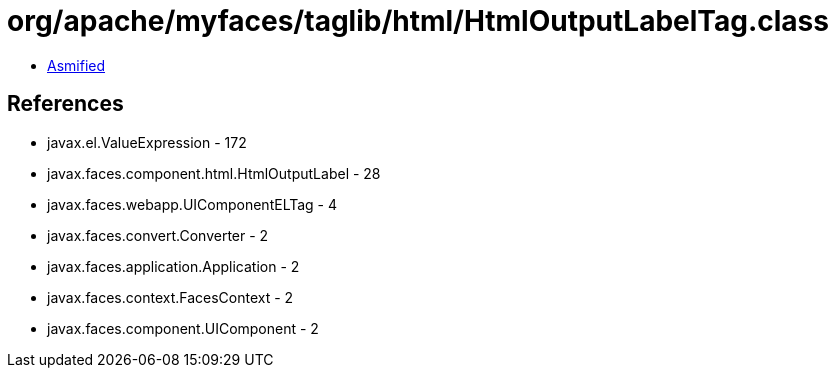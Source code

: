 = org/apache/myfaces/taglib/html/HtmlOutputLabelTag.class

 - link:HtmlOutputLabelTag-asmified.java[Asmified]

== References

 - javax.el.ValueExpression - 172
 - javax.faces.component.html.HtmlOutputLabel - 28
 - javax.faces.webapp.UIComponentELTag - 4
 - javax.faces.convert.Converter - 2
 - javax.faces.application.Application - 2
 - javax.faces.context.FacesContext - 2
 - javax.faces.component.UIComponent - 2
